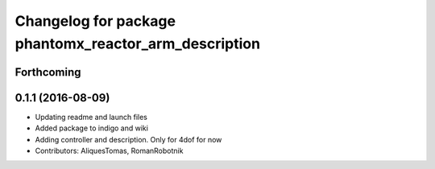 ^^^^^^^^^^^^^^^^^^^^^^^^^^^^^^^^^^^^^^^^^^^^^^^^^^^^^^
Changelog for package phantomx_reactor_arm_description
^^^^^^^^^^^^^^^^^^^^^^^^^^^^^^^^^^^^^^^^^^^^^^^^^^^^^^

Forthcoming
-----------

0.1.1 (2016-08-09)
------------------
* Updating readme and launch files
* Added package to indigo and wiki
* Adding controller and description. Only for 4dof for now
* Contributors: AliquesTomas, RomanRobotnik
